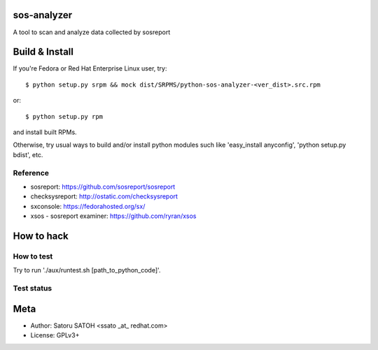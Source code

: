 sos-analyzer
============

A tool to scan and analyze data collected by sosreport

Build & Install
================

If you're Fedora or Red Hat Enterprise Linux user, try::

  $ python setup.py srpm && mock dist/SRPMS/python-sos-analyzer-<ver_dist>.src.rpm
    
or::

  $ python setup.py rpm

and install built RPMs. 

Otherwise, try usual ways to build and/or install python modules such like
'easy_install anyconfig', 'python setup.py bdist', etc.

Reference
----------

* sosreport: https://github.com/sosreport/sosreport
* checksysreport: http://ostatic.com/checksysreport
* sxconsole: https://fedorahosted.org/sx/
* xsos - sosreport examiner: https://github.com/ryran/xsos

How to hack
============

How to test
-------------

Try to run './aux/runtest.sh [path_to_python_code]'.

Test status
-------------

.. image:: https://api.travis-ci.org/ssato/sos-analyzer.png?branch=master
   :target: https://travis-ci.org/ssato/sos-analyzer
   :alt: Test status

Meta
======

* Author: Satoru SATOH <ssato _at_ redhat.com>
* License: GPLv3+

.. vim:sw=2:ts=2:et:
